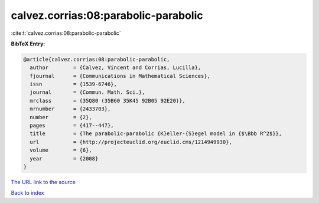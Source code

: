 calvez.corrias:08:parabolic-parabolic
=====================================

:cite:t:`calvez.corrias:08:parabolic-parabolic`

**BibTeX Entry:**

.. code-block:: bibtex

   @article{calvez.corrias:08:parabolic-parabolic,
     author        = {Calvez, Vincent and Corrias, Lucilla},
     fjournal      = {Communications in Mathematical Sciences},
     issn          = {1539-6746},
     journal       = {Commun. Math. Sci.},
     mrclass       = {35Q80 (35B60 35K45 92B05 92E20)},
     mrnumber      = {2433703},
     number        = {2},
     pages         = {417--447},
     title         = {The parabolic-parabolic {K}eller-{S}egel model in {$\Bbb R^2$}},
     url           = {http://projecteuclid.org/euclid.cms/1214949930},
     volume        = {6},
     year          = {2008}
   }

`The URL link to the source <http://projecteuclid.org/euclid.cms/1214949930>`__


`Back to index <../By-Cite-Keys.html>`__

